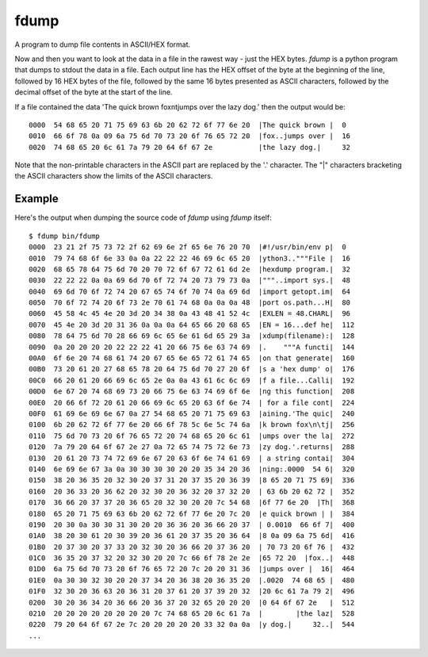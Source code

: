 fdump
=====

A program to dump file contents in ASCII/HEX format.

Now and then you want to look at the data in a file in the rawest way -
just the HEX bytes.  *fdump* is a python program that dumps to stdout
the data in a file.  Each output line has the HEX offset of the byte at the
beginning of the line, followed by 16 HEX bytes of the file, followed by
the same 16 bytes presented as ASCII characters, followed by the decimal
offset of the byte at the start of the line.

If a file contained the data 'The quick brown fox\n\tjumps over the lazy dog.'
then the output would be:

::

    0000  54 68 65 20 71 75 69 63 6b 20 62 72 6f 77 6e 20  |The quick brown |  0
    0010  66 6f 78 0a 09 6a 75 6d 70 73 20 6f 76 65 72 20  |fox..jumps over |  16
    0020  74 68 65 20 6c 61 7a 79 20 64 6f 67 2e           |the lazy dog.|     32

Note that the non-printable characters in the ASCII part are replaced by the
'.' character.  The "|" characters bracketing the ASCII characters show the
limits of the ASCII characters.

Example
-------

Here's the output when dumping the source code of *fdump* using *fdump*
itself:

::

    $ fdump bin/fdump
    0000  23 21 2f 75 73 72 2f 62 69 6e 2f 65 6e 76 20 70  |#!/usr/bin/env p|  0
    0010  79 74 68 6f 6e 33 0a 0a 22 22 22 46 69 6c 65 20  |ython3.."""File |  16
    0020  68 65 78 64 75 6d 70 20 70 72 6f 67 72 61 6d 2e  |hexdump program.|  32
    0030  22 22 22 0a 0a 69 6d 70 6f 72 74 20 73 79 73 0a  |"""..import sys.|  48
    0040  69 6d 70 6f 72 74 20 67 65 74 6f 70 74 0a 69 6d  |import getopt.im|  64
    0050  70 6f 72 74 20 6f 73 2e 70 61 74 68 0a 0a 0a 48  |port os.path...H|  80
    0060  45 58 4c 45 4e 20 3d 20 34 38 0a 43 48 41 52 4c  |EXLEN = 48.CHARL|  96
    0070  45 4e 20 3d 20 31 36 0a 0a 0a 64 65 66 20 68 65  |EN = 16...def he|  112
    0080  78 64 75 6d 70 28 66 69 6c 65 6e 61 6d 65 29 3a  |xdump(filename):|  128
    0090  0a 20 20 20 20 22 22 22 41 20 66 75 6e 63 74 69  |.    """A functi|  144
    00A0  6f 6e 20 74 68 61 74 20 67 65 6e 65 72 61 74 65  |on that generate|  160
    00B0  73 20 61 20 27 68 65 78 20 64 75 6d 70 27 20 6f  |s a 'hex dump' o|  176
    00C0  66 20 61 20 66 69 6c 65 2e 0a 0a 43 61 6c 6c 69  |f a file...Calli|  192
    00D0  6e 67 20 74 68 69 73 20 66 75 6e 63 74 69 6f 6e  |ng this function|  208
    00E0  20 66 6f 72 20 61 20 66 69 6c 65 20 63 6f 6e 74  | for a file cont|  224
    00F0  61 69 6e 69 6e 67 0a 27 54 68 65 20 71 75 69 63  |aining.'The quic|  240
    0100  6b 20 62 72 6f 77 6e 20 66 6f 78 5c 6e 5c 74 6a  |k brown fox\n\tj|  256
    0110  75 6d 70 73 20 6f 76 65 72 20 74 68 65 20 6c 61  |umps over the la|  272
    0120  7a 79 20 64 6f 67 2e 27 0a 72 65 74 75 72 6e 73  |zy dog.'.returns|  288
    0130  20 61 20 73 74 72 69 6e 67 20 63 6f 6e 74 61 69  | a string contai|  304
    0140  6e 69 6e 67 3a 0a 30 30 30 30 20 20 35 34 20 36  |ning:.0000  54 6|  320
    0150  38 20 36 35 20 32 30 20 37 31 20 37 35 20 36 39  |8 65 20 71 75 69|  336
    0160  20 36 33 20 36 62 20 32 30 20 36 32 20 37 32 20  | 63 6b 20 62 72 |  352
    0170  36 66 20 37 37 20 36 65 20 32 30 20 20 7c 54 68  |6f 77 6e 20  |Th|  368
    0180  65 20 71 75 69 63 6b 20 62 72 6f 77 6e 20 7c 20  |e quick brown | |  384
    0190  20 30 0a 30 30 31 30 20 20 36 36 20 36 66 20 37  | 0.0010  66 6f 7|  400
    01A0  38 20 30 61 20 30 39 20 36 61 20 37 35 20 36 64  |8 0a 09 6a 75 6d|  416
    01B0  20 37 30 20 37 33 20 32 30 20 36 66 20 37 36 20  | 70 73 20 6f 76 |  432
    01C0  36 35 20 37 32 20 32 30 20 20 7c 66 6f 78 2e 2e  |65 72 20  |fox..|  448
    01D0  6a 75 6d 70 73 20 6f 76 65 72 20 7c 20 20 31 36  |jumps over |  16|  464
    01E0  0a 30 30 32 30 20 20 37 34 20 36 38 20 36 35 20  |.0020  74 68 65 |  480
    01F0  32 30 20 36 63 20 36 31 20 37 61 20 37 39 20 32  |20 6c 61 7a 79 2|  496
    0200  30 20 36 34 20 36 66 20 36 37 20 32 65 20 20 20  |0 64 6f 67 2e   |  512
    0210  20 20 20 20 20 20 20 20 7c 74 68 65 20 6c 61 7a  |        |the laz|  528
    0220  79 20 64 6f 67 2e 7c 20 20 20 20 20 33 32 0a 0a  |y dog.|     32..|  544
    ...
